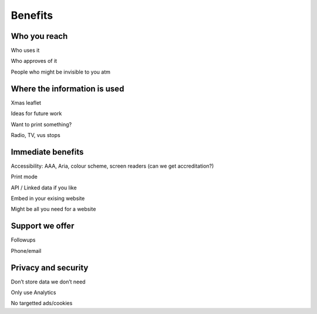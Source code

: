 Benefits
========

Who you reach
-------------

Who uses it

Who approves of it

People who might be invisible to you atm

Where the information is used
-----------------------------

Xmas leaflet

Ideas for future work

Want to print something?

Radio, TV, vus stops

Immediate benefits
------------------

Accessibility: AAA, Aria, colour scheme, screen readers (can we get
accreditation?)

Print mode

API / Linked data if you like

Embed in your exising website

Might be all you need for a website

Support we offer
----------------

Followups

Phone/email

Privacy and security
--------------------

Don’t store data we don’t need

Only use Analytics

No targetted ads/cookies
